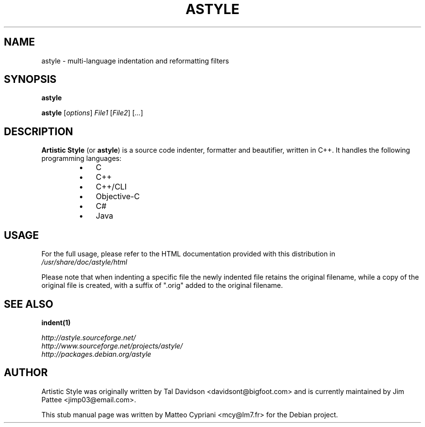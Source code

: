 .TH ASTYLE 1 "September 6, 2014" astyle "User's Manual"
.SH NAME
astyle \- multi-language indentation and reformatting filters

.SH SYNOPSIS
.B astyle

\fBastyle\fR [\fIoptions\fR] \fIFile1\fR [\fIFile2\fR] [\fI...\fR]

.SH DESCRIPTION
\fBArtistic Style\fR (or \fBastyle\fR) is a source code indenter, formatter
and beautifier, written in C++. It handles the following programming languages:

.RS
.IP \(bu 3
C
.IP \(bu 3
C++
.IP \(bu 3
C++/CLI
.IP \(bu 3
Objective-C
.IP \(bu 3
C#
.IP \(bu 3
Java
.RE

.SH USAGE
For the full usage, please refer to the HTML documentation provided with this
distribution in \fI/usr/share/doc/astyle/html\fR

.P
Please note that when indenting a specific file the newly indented file retains
the original filename, while a copy of the original file is created, with a
suffix of ".orig" added to the original filename.

.SH "SEE ALSO"
.BR indent(1)

.I http://astyle.sourceforge.net/
.br
.I http://www.sourceforge.net/projects/astyle/
.br
.I http://packages.debian.org/astyle

.SH AUTHOR
Artistic Style was originally written by Tal Davidson <davidsont@bigfoot.com>
and is currently maintained by Jim Pattee <jimp03@email.com>.

This stub manual page was written by Matteo Cypriani <mcy@lm7.fr> for the
Debian project.
